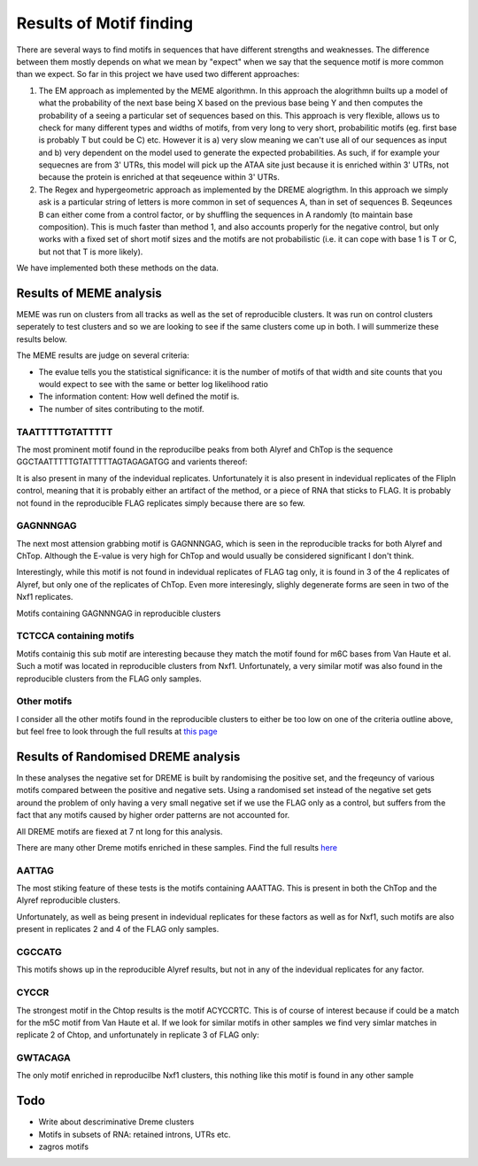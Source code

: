 Results of Motif finding
===========================


There are several ways to find motifs in sequences that have different strengths and weaknesses. The difference between them mostly depends on what we mean by "expect" when we say that the sequence motif is more common than we expect. So far in this project we have used two different approaches:

1. The EM approach as implemented by the MEME algorithmn. In this approach the alogrithmn builts up a model of what the probability of the next base being X based on the previous base being Y and then computes the probability of a seeing a particular set of sequences based on this. This approach is very flexible, allows us to check for many different types and widths of motifs, from very long to very short, probabilitic motifs (eg. first base is probably T but could be C) etc. However it is a) very slow meaning we can't use all of our sequences as input and b) very dependent on the model used to generate the expected probabilities. As such, if for example your sequecnes are from 3' UTRs, this model will pick up the ATAA site just because it is enriched within 3' UTRs, not because the protein is enriched at that seqeuence within 3' UTRs.

2. The Regex and hypergeometric approach as implemented by the DREME alogrigthm. In this approach we simply ask is a particular string of letters is more common in set of sequences A, than in set of sequences B. Seqeunces B can either come from a control factor, or by shuffling the sequences in A randomly (to maintain base composition). This is much faster than method 1, and also accounts properly for the negative control, but only works with a fixed set of short motif sizes and the motifs are not probabilistic (i.e. it can cope with base 1 is T or C, but not that T is more likely).

We have implemented both these methods on the data.


Results of MEME analysis
--------------------------

MEME was run on clusters from all tracks as well as the set of reproducible clusters. It was run on control clusters seperately to test clusters and so we are looking to see if the same clusters come up in both. I will summerize these results below.

The MEME results are judge on several criteria: 

* The evalue tells you the statistical significance: it is the number of motifs of that width and site counts that you would expect to see with the same or better log likelihood ratio

* The information content: How well defined the motif is.

* The number of sites contributing to the motif.


TAATTTTTGTATTTTT
+++++++++++++++++++

The most prominent motif found in the reproducilbe peaks from both Alyref and ChTop is the sequence GGCTAATTTTTGTATTTTTAGTAGAGATGG and varients thereof:

.. report:: iCLIPMotifs.MemeResults
   :render: table
   :groupby: all
   :large-html-class: sortable
   :tracks: r(reproducible)
   :slices: r(TAATTTTTGTATTTTT)
   :force:

   Motifs containing TAATTTTTGTATTTTT in reproducible clusters


It is also present in many of the indevidual replicates. Unfortunately it is also present in indevidual replicates of the FlipIn control, meaning that it is probably either an artifact of the method, or a piece of RNA that sticks to FLAG. It is probably not found in the reproducible FLAG replicates simply because there are so few. 

.. report:: iCLIPMotifs.MemeResults
   :render: table
   :groupby: all
   :large-html-class: sortable
   :tracks: r(FLAG-R[0-9])
   :slices: r(TAATTTTTGTATTTTT)
   :force:

   Motifs containing TAATTTTTGTATTTTT in indevidual replicates.


GAGNNNGAG
++++++++++

The next most attension grabbing motif is GAGNNNGAG, which is seen in the reproducible tracks for both Alyref and ChTop. Although the E-value is very high for ChTop and would usually be considered significant I don't think. 

.. report:: iCLIPMotifs.MemeResults
   :render: table
   :groupby: all
   :tracks: r(reproducible)
   :slices: r(GAG...GAG)
   :force:

   Motifs containing GAGNNNGAG in reproducible clusters


Interestingly, while this motif is not found in indevidual replicates of FLAG tag only, it is found in 3 of the 4 replicates of Alyref, but only one of the replicates of ChTop. Even more interesingly, slighly degenerate forms are seen in two of the Nxf1 replicates.

.. report:: iCLIPMotifs.MemeResults
   :render: table
   :groupby: all 
   :large-html-class: sortable
   :tracks: r(FLAG-R[0-9])
   :slices: r(GAGA..GAG)
   :force:

   Motifs containing GAGNNNG in indevidual replicates


Motifs containing GAGNNNGAG in reproducible clusters


TCTCCA containing motifs
++++++++++++++++++++++++++++++


Motifs containig this sub motif are interesting because they match the motif found for m6C bases from Van Haute et al. Such a motif was located in reproducible clusters from Nxf1. Unfortunately, a very similar motif was also found in the reproducible clusters from the FLAG only samples. 


.. report:: iCLIPMotifs.MemeResults
   :render: table
   :groupby: all
   :large-html-class: sortable
   :slices: r(TCTCCA)
   :force:

   Motifs containing TCTCCA


Other motifs
+++++++++++++++

I consider all the other motifs found in the reproducible clusters to either be too low on one of the criteria outline above, but feel free to look through the full results at `this page <https://www.cgat.org/downloads/N6Cduavf7p/iCLIP_fullrun2/report/pipeline/Motifs.html>`_

Results of Randomised DREME analysis
----------------------------------------

In these analyses the negative set for DREME is built by randomising the positive set, and the freqeuncy of various motifs compared between the positive and negative sets. Using a randomised set instead of the negative set gets around the problem of only having a very small negative set if we use the FLAG only as a control, but suffers from the fact that any motifs caused by higher order patterns are not accounted for.

All DREME motifs are fiexed at 7 nt long for this analysis. 

There are many other Dreme motifs enriched in these samples. Find the full results `here <https://www.cgat.org/downloads/N6Cduavf7p/iCLIP_fullrun2/report/pipeline/Motifs.html#dreme-motifs-within-clusters>`_


AATTAG
++++++

The most stiking feature of these tests is the motifs containing AAATTAG. This is present in both the ChTop and the Alyref reproducible clusters. 


.. report:: iCLIPMotifs.SimpleDremeResults
   :render: table
   :tracks: r(reproducible)
   :large-html-class: sortable
   :groupby: all
   :slices: r(AATTAG)
   :force:

   Motifs containing AAATTAG in reproducible clusters


Unfortunately, as well as being present in indevidual replicates for these factors as well as for Nxf1, such motifs are also present in replicates 2 and 4 of the FLAG only samples. 


.. report:: iCLIPMotifs.SimpleDremeResults
   :render: table
   :tracks: r(FLAG-R[0-9])
   :large-html-class: sortable
   :groupby: all
   :slices: r(AATTAG)
   :force:

   Motifs containing AAATTAG in reproducible clusters

CGCCATG
+++++++++

This motifs shows up in the reproducible Alyref results, but not in any of the indevidual replicates for any factor. 

.. report:: iCLIPMotifs.SimpleDremeResults
   :render: table
   :large-html-class: sortable
   :groupby: all
   :slices: r(CGCCATG)
   :force:

   Motifs containing CGCCATG


CYCCR
++++++

The strongest motif in the Chtop results is the motif ACYCCRTC. This is of course of interest because if could be a match for the m5C motif from  Van Haute et al. If we look for similar motifs in other samples we find very simlar matches in replicate 2 of Chtop, and unfortunately in replicate 3 of FLAG only:

.. report:: iCLIPMotifs.SimpleDremeResults
   :render: table
   :groupby: all
   :slices: r(C[YWKT]C[CYSM][ARWM])
   :force:

   Close matches to the CYCCR motif


GWTACAGA
+++++++++

The only motif enriched in reproducilbe Nxf1 clusters, this nothing like this motif is found in any other sample

.. report:: iCLIPMotifs.SimpleDremeResults
   :render: table
   :groupby: all
   :slices: r(TACAG)
   :force:

   The enriched motif in reproducible Nxf1 clusters




Todo
------


* Write about descriminative Dreme clusters
* Motifs in subsets of RNA: retained introns, UTRs etc. 
* zagros motifs

